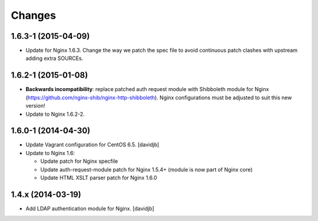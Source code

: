 Changes
=======

1.6.3-1 (2015-04-09)
--------------------

* Update for Nginx 1.6.3.  Change the way we patch the spec file to avoid
  continuous patch clashes with upstream adding extra SOURCEs.

1.6.2-1 (2015-01-08)
--------------------

* **Backwards incompatibility**: replace patched auth request module with
  Shibboleth module for Nginx
  (https://github.com/nginx-shib/nginx-http-shibboleth).  Nginx configurations
  must be adjusted to suit this new version!
* Update to Nginx 1.6.2-2.

1.6.0-1 (2014-04-30)
--------------------

* Update Vagrant configuration for CentOS 6.5.
  [davidjb]
* Update to Nginx 1.6:

  + Update patch for Nginx specfile
  + Update auth-request-module patch for Nginx 1.5.4+ (module is now part of
    Nginx core)
  + Update HTML XSLT parser patch for Nginx 1.6.0

1.4.x (2014-03-19)
------------------

* Add LDAP authentication module for Nginx.
  [davidjb]
